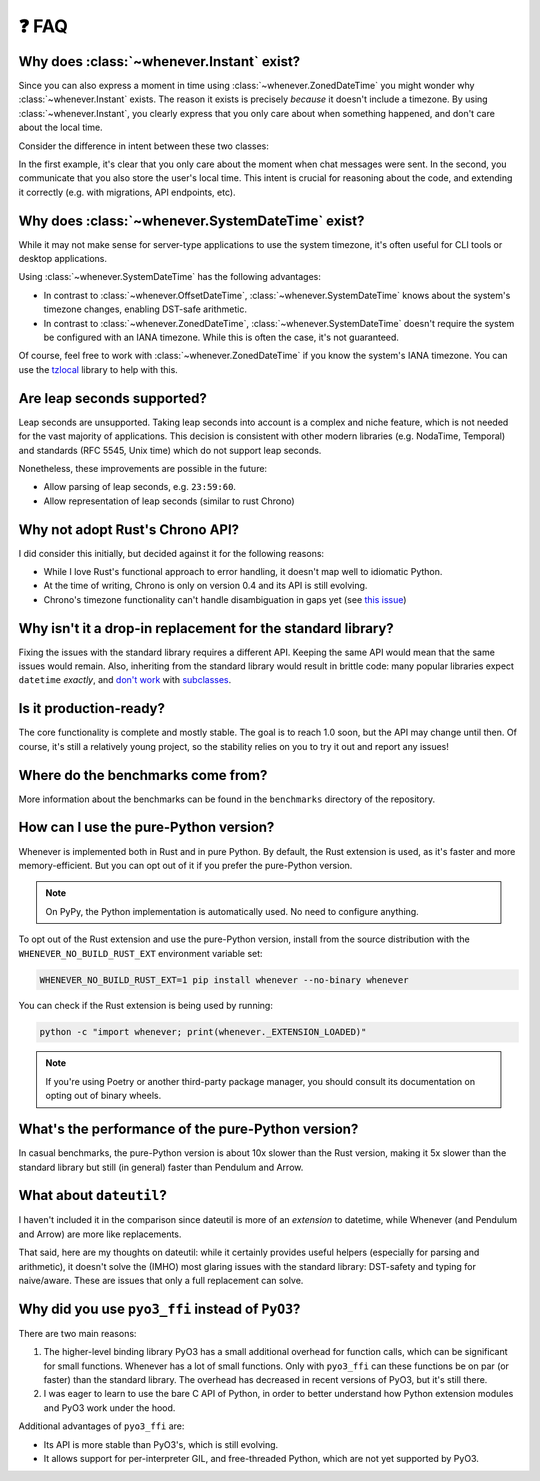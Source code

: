 ❓ FAQ
======

.. _faq-why-instant:

Why does :class:`~whenever.Instant` exist?
~~~~~~~~~~~~~~~~~~~~~~~~~~~~~~~~~~~~~~~~~~

Since you can also express a moment in time using
:class:`~whenever.ZonedDateTime`
you might wonder why :class:`~whenever.Instant` exists.
The reason it exists is precisely *because* it doesn't include a timezone.
By using :class:`~whenever.Instant`, you clearly express that you only
care about when something happened, and don't care about the local time.

Consider the difference in intent between these two classes:

.. code-block:: python
   :emphasize-lines: 2

   class ChatMessage:
       sent: Instant
       content: str


.. code-block:: python
   :emphasize-lines: 2

   class ChatMessage:
       sent: ZonedDateTime
       content: str

In the first example, it's clear that you only care about the moment when
chat messages were sent.
In the second, you communicate that you also store the user's local time.
This intent is crucial for reasoning about the code,
and extending it correctly (e.g. with migrations, API endpoints, etc).

.. _faq-why-system-tz:

Why does :class:`~whenever.SystemDateTime` exist?
~~~~~~~~~~~~~~~~~~~~~~~~~~~~~~~~~~~~~~~~~~~~~~~~~~~~~~

While it may not make sense for server-type applications to use the system timezone,
it's often useful for CLI tools or desktop applications.

Using :class:`~whenever.SystemDateTime` has the following advantages:

- In contrast to :class:`~whenever.OffsetDateTime`,
  :class:`~whenever.SystemDateTime` knows about the system's timezone changes,
  enabling DST-safe arithmetic.
- In contrast to :class:`~whenever.ZonedDateTime`,
  :class:`~whenever.SystemDateTime` doesn't require the system be configured with an IANA timezone.
  While this is often the case, it's not guaranteed.

Of course, feel free to work with :class:`~whenever.ZonedDateTime` if
you know the system's IANA timezone. You can use
the `tzlocal <https://pypi.org/project/tzlocal/>`_ library to help with this.

.. _faq-leap-seconds:

Are leap seconds supported?
~~~~~~~~~~~~~~~~~~~~~~~~~~~

Leap seconds are unsupported.
Taking leap seconds into account is a complex and niche feature,
which is not needed for the vast majority of applications.
This decision is consistent with other modern libraries
(e.g. NodaTime, Temporal) and standards (RFC 5545, Unix time) which
do not support leap seconds.

Nonetheless, these improvements are possible in the future:

- Allow parsing of leap seconds, e.g. ``23:59:60``.
- Allow representation of leap seconds (similar to rust Chrono)

Why not adopt Rust's Chrono API?
~~~~~~~~~~~~~~~~~~~~~~~~~~~~~~~~

I did consider this initially, but decided against it for the following reasons:

- While I love Rust's functional approach to error handling,
  it doesn't map well to idiomatic Python.
- At the time of writing, Chrono is only on version 0.4 and its API is still evolving.
- Chrono's timezone functionality can't handle disambiguation in gaps yet
  (see `this issue <https://github.com/chronotope/chrono/issues/1448>`_)

.. _faq-why-not-dropin:

Why isn't it a drop-in replacement for the standard library?
~~~~~~~~~~~~~~~~~~~~~~~~~~~~~~~~~~~~~~~~~~~~~~~~~~~~~~~~~~~~~

Fixing the issues with the standard library requires a different API.
Keeping the same API would mean that the same issues would remain.
Also, inheriting from the standard library would result in brittle code:
many popular libraries expect ``datetime`` *exactly*,
and `don't work <https://github.com/sdispater/pendulum/issues/289#issue-371964426>`_
with `subclasses <https://github.com/sdispater/pendulum/issues/131#issue-241088629>`_.

.. _faq-production-ready:

Is it production-ready?
~~~~~~~~~~~~~~~~~~~~~~~

The core functionality is complete and mostly stable.
The goal is to reach 1.0 soon, but the API may change until then.
Of course, it's still a relatively young project, so the stability relies
on you to try it out and report any issues!

Where do the benchmarks come from?
~~~~~~~~~~~~~~~~~~~~~~~~~~~~~~~~~~

More information about the benchmarks can be found in the ``benchmarks`` directory
of the repository.

How can I use the pure-Python version?
~~~~~~~~~~~~~~~~~~~~~~~~~~~~~~~~~~~~~~

Whenever is implemented both in Rust and in pure Python.
By default, the Rust extension is used, as it's faster and more memory-efficient.
But you can opt out of it if you prefer the pure-Python version.

.. note::

   On PyPy, the Python implementation is automatically used. No need to configure anything.

To opt out of the Rust extension and use the pure-Python version,
install from the source distribution with the ``WHENEVER_NO_BUILD_RUST_EXT`` environment variable set:

.. code-block:: bash

   WHENEVER_NO_BUILD_RUST_EXT=1 pip install whenever --no-binary whenever

You can check if the Rust extension is being used by running:

.. code-block:: bash

   python -c "import whenever; print(whenever._EXTENSION_LOADED)"

.. note::

   If you're using Poetry or another third-party package manager,
   you should consult its documentation on opting out of binary wheels.


What's the performance of the pure-Python version?
~~~~~~~~~~~~~~~~~~~~~~~~~~~~~~~~~~~~~~~~~~~~~~~~~~

In casual benchmarks, the pure-Python version is about 10x slower than the Rust version,
making it 5x slower than the standard library but still (in general) faster than Pendulum and Arrow.

What about ``dateutil``?
~~~~~~~~~~~~~~~~~~~~~~~~

I haven't included it in the comparison since dateutil is more of an
*extension* to datetime, while Whenever (and Pendulum and Arrow)
are more like replacements.

That said, here are my thoughts on dateutil: while it certainly provides
useful helpers (especially for parsing and arithmetic), it doesn't solve the
(IMHO) most glaring issues with the standard library: DST-safety and typing
for naive/aware. These are issues that only a full replacement can solve.

Why did you use ``pyo3_ffi`` instead of ``PyO3``?
~~~~~~~~~~~~~~~~~~~~~~~~~~~~~~~~~~~~~~~~~~~~~~~~~

There are two main reasons:

1. The higher-level binding library PyO3 has a small additional overhead for function calls,
   which can be significant for small functions. Whenever has a lot of small functions.
   Only with ``pyo3_ffi`` can these functions be on par (or faster) than the standard library.
   The overhead has decreased in recent versions of PyO3, but it's still there.
2. I was eager to learn to use the bare C API of Python, in order to better
   understand how Python extension modules and PyO3 work under the hood.

Additional advantages of ``pyo3_ffi`` are:

- Its API is more stable than PyO3's, which is still evolving.
- It allows support for per-interpreter GIL, and free-threaded Python,
  which are not yet supported by PyO3.
